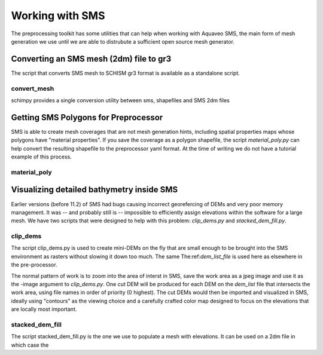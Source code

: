 

Working with SMS
================

The preprocessing toolkit has some utilities that can help when working with 
Aquaveo SMS, the main form of mesh generation we use until we are
able to distrubute a sufficient open source mesh generator.

Converting an SMS mesh (2dm) file to gr3
----------------------------------------

The script that converts SMS mesh to SCHISM gr3 format is available as a standalone script.

convert_mesh
^^^^^^^^^^^^
schimpy provides a single conversion utility between sms, shapefiles and SMS 2dm files

.. argparse::
    :module: schimpy.convert_mesh
    :func: create_arg_parser
    :prog: convert_mesh


Getting SMS Polygons for Preprocessor
-------------------------------------

SMS is able to create mesh coverages that are not mesh generation hints, including
spatial properties maps whose polygons have "material properties". If you save the
coverage as a polygon shapefile, the script *material_poly.py* can help convert the
resulting shapefile to the preprocessor yaml format. At the time of writing we do
not have a tutorial example of this process.

material_poly
^^^^^^^^^^^^^

.. argparse::
    :module: schimpy.material_poly
    :func: create_arg_parser
    :prog: material_poly



Visualizing detailed bathymetry inside SMS
------------------------------------------

Earlier versions (before 11.2) of SMS had bugs causing incorrect georefercing of DEMs
and very poor memory management. It was -- and probably still is -- impossible 
to efficiently assign elevations within the software for a large mesh. We have two scripts
that were designed to help with this problem: *clip_dems.py* and *stacked_dem_fill.py*. 

clip_dems
^^^^^^^^^

.. argparse::
    :module: schimpy.clip_dems
    :func: create_arg_parser
    :prog: clip_dems

The script clip_dems.py is used to create mini-DEMs on the fly that are small 
enough to be brought into the SMS environment as rasters without slowing it down too much. 
The same The:ref:`dem_list_file` is used here as elsewhere in the pre-processor.

The normal pattern of work is to zoom into the area of interst in SMS, save the
work area as a jpeg image and use it as the -image argument to *clip_dems.py*.
One cut DEM will be produced for each DEM on the *dem_list* file that intersects the 
work area, using file names in order of priority (0 highest). The cut DEMs would then 
be imported and visualized in SMS, ideally using "contours" as the viewing choice and a carefully crafted color map designed to focus on the elevations that are locally most important.

stacked_dem_fill
^^^^^^^^^^^^^^^^

.. argparse::
    :module: schimpy.stacked_dem_fill
    :func: create_arg_parser
    :prog: stacked_dem_fill

The script stacked_dem_fill.py is the one we use to populate a mesh with elevations.
It can be used on a 2dm file in which case the 



